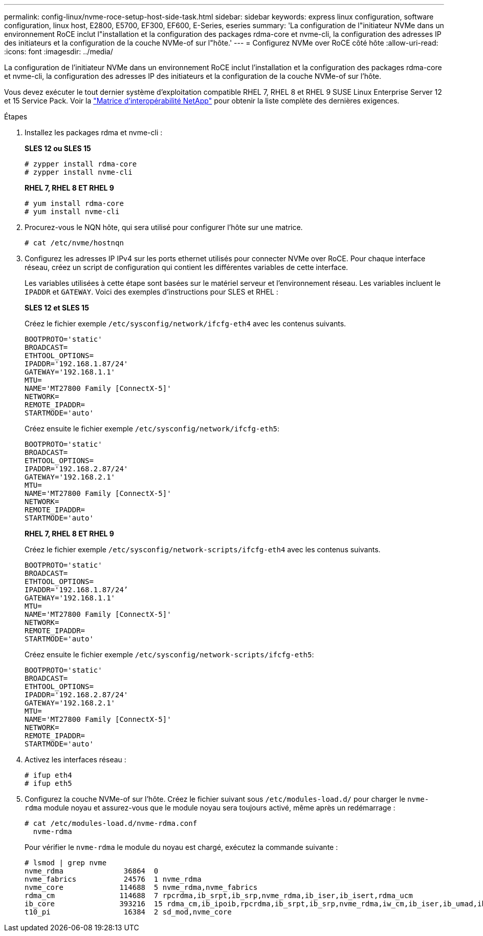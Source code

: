---
permalink: config-linux/nvme-roce-setup-host-side-task.html 
sidebar: sidebar 
keywords: express linux configuration, software configuration, linux host, E2800, E5700, EF300, EF600, E-Series, eseries 
summary: 'La configuration de l"initiateur NVMe dans un environnement RoCE inclut l"installation et la configuration des packages rdma-core et nvme-cli, la configuration des adresses IP des initiateurs et la configuration de la couche NVMe-of sur l"hôte.' 
---
= Configurez NVMe over RoCE côté hôte
:allow-uri-read: 
:icons: font
:imagesdir: ../media/


[role="lead"]
La configuration de l'initiateur NVMe dans un environnement RoCE inclut l'installation et la configuration des packages rdma-core et nvme-cli, la configuration des adresses IP des initiateurs et la configuration de la couche NVMe-of sur l'hôte.

Vous devez exécuter le tout dernier système d'exploitation compatible RHEL 7, RHEL 8 et RHEL 9 SUSE Linux Enterprise Server 12 et 15 Service Pack. Voir la https://mysupport.netapp.com/matrix["Matrice d'interopérabilité NetApp"^] pour obtenir la liste complète des dernières exigences.

.Étapes
. Installez les packages rdma et nvme-cli :
+
*SLES 12 ou SLES 15*

+
[listing]
----

# zypper install rdma-core
# zypper install nvme-cli
----
+
*RHEL 7, RHEL 8 ET RHEL 9*

+
[listing]
----

# yum install rdma-core
# yum install nvme-cli
----
. Procurez-vous le NQN hôte, qui sera utilisé pour configurer l'hôte sur une matrice.
+
[listing]
----
# cat /etc/nvme/hostnqn
----
. Configurez les adresses IP IPv4 sur les ports ethernet utilisés pour connecter NVMe over RoCE. Pour chaque interface réseau, créez un script de configuration qui contient les différentes variables de cette interface.
+
Les variables utilisées à cette étape sont basées sur le matériel serveur et l'environnement réseau. Les variables incluent le `IPADDR` et `GATEWAY`. Voici des exemples d'instructions pour SLES et RHEL :

+
*SLES 12 et SLES 15*

+
Créez le fichier exemple `/etc/sysconfig/network/ifcfg-eth4` avec les contenus suivants.

+
[listing]
----
BOOTPROTO='static'
BROADCAST=
ETHTOOL_OPTIONS=
IPADDR='192.168.1.87/24'
GATEWAY='192.168.1.1'
MTU=
NAME='MT27800 Family [ConnectX-5]'
NETWORK=
REMOTE_IPADDR=
STARTMODE='auto'
----
+
Créez ensuite le fichier exemple `/etc/sysconfig/network/ifcfg-eth5`:

+
[listing]
----
BOOTPROTO='static'
BROADCAST=
ETHTOOL_OPTIONS=
IPADDR='192.168.2.87/24'
GATEWAY='192.168.2.1'
MTU=
NAME='MT27800 Family [ConnectX-5]'
NETWORK=
REMOTE_IPADDR=
STARTMODE='auto'
----
+
*RHEL 7, RHEL 8 ET RHEL 9*

+
Créez le fichier exemple `/etc/sysconfig/network-scripts/ifcfg-eth4` avec les contenus suivants.

+
[listing]
----
BOOTPROTO='static'
BROADCAST=
ETHTOOL_OPTIONS=
IPADDR='192.168.1.87/24’
GATEWAY='192.168.1.1'
MTU=
NAME='MT27800 Family [ConnectX-5]'
NETWORK=
REMOTE_IPADDR=
STARTMODE='auto'
----
+
Créez ensuite le fichier exemple `/etc/sysconfig/network-scripts/ifcfg-eth5`:

+
[listing]
----
BOOTPROTO='static'
BROADCAST=
ETHTOOL_OPTIONS=
IPADDR='192.168.2.87/24'
GATEWAY='192.168.2.1'
MTU=
NAME='MT27800 Family [ConnectX-5]'
NETWORK=
REMOTE_IPADDR=
STARTMODE='auto'
----
. Activez les interfaces réseau :
+
[listing]
----

# ifup eth4
# ifup eth5
----
. Configurez la couche NVMe-of sur l'hôte. Créez le fichier suivant sous `/etc/modules-load.d/` pour charger le `nvme-rdma` module noyau et assurez-vous que le module noyau sera toujours activé, même après un redémarrage :
+
[listing]
----

# cat /etc/modules-load.d/nvme-rdma.conf
  nvme-rdma
----
+
Pour vérifier le `nvme-rdma` le module du noyau est chargé, exécutez la commande suivante :

+
[listing]
----
# lsmod | grep nvme
nvme_rdma              36864  0
nvme_fabrics           24576  1 nvme_rdma
nvme_core             114688  5 nvme_rdma,nvme_fabrics
rdma_cm               114688  7 rpcrdma,ib_srpt,ib_srp,nvme_rdma,ib_iser,ib_isert,rdma_ucm
ib_core               393216  15 rdma_cm,ib_ipoib,rpcrdma,ib_srpt,ib_srp,nvme_rdma,iw_cm,ib_iser,ib_umad,ib_isert,rdma_ucm,ib_uverbs,mlx5_ib,qedr,ib_cm
t10_pi                 16384  2 sd_mod,nvme_core
----

